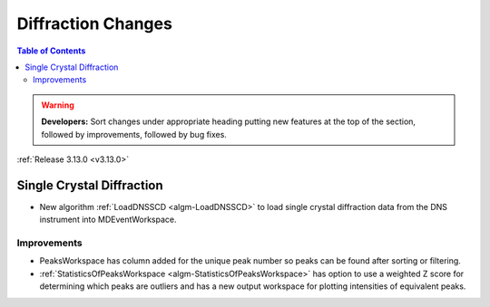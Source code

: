 ===================
Diffraction Changes
===================

.. contents:: Table of Contents
   :local:

.. warning:: **Developers:** Sort changes under appropriate heading
    putting new features at the top of the section, followed by
    improvements, followed by bug fixes.

:ref:`Release 3.13.0 <v3.13.0>`

Single Crystal Diffraction
--------------------------

- New algorithm :ref:`LoadDNSSCD <algm-LoadDNSSCD>` to load single crystal diffraction data from the DNS instrument into MDEventWorkspace.

Improvements
############

- PeaksWorkspace has column added for the unique peak number so peaks can be found after sorting or filtering.

- :ref:`StatisticsOfPeaksWorkspace <algm-StatisticsOfPeaksWorkspace>` has option to use a weighted Z score for determining which peaks are outliers and has a new output workspace for plotting intensities of equivalent peaks.

